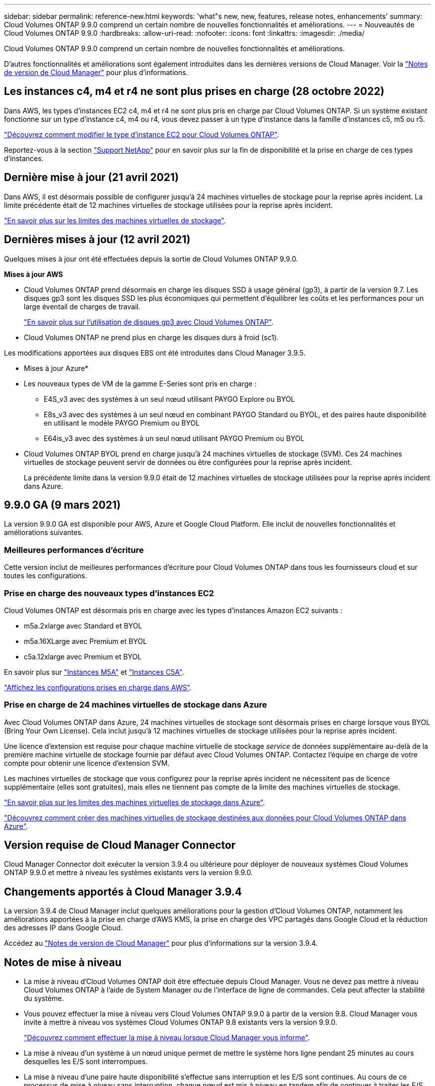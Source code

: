 ---
sidebar: sidebar 
permalink: reference-new.html 
keywords: 'what"s new, new, features, release notes, enhancements' 
summary: Cloud Volumes ONTAP 9.9.0 comprend un certain nombre de nouvelles fonctionnalités et améliorations. 
---
= Nouveautés de Cloud Volumes ONTAP 9.9.0
:hardbreaks:
:allow-uri-read: 
:nofooter: 
:icons: font
:linkattrs: 
:imagesdir: ./media/


[role="lead"]
Cloud Volumes ONTAP 9.9.0 comprend un certain nombre de nouvelles fonctionnalités et améliorations.

D'autres fonctionnalités et améliorations sont également introduites dans les dernières versions de Cloud Manager. Voir la https://docs.netapp.com/us-en/cloud-manager-cloud-volumes-ontap/whats-new.html["Notes de version de Cloud Manager"^] pour plus d'informations.



== Les instances c4, m4 et r4 ne sont plus prises en charge (28 octobre 2022)

Dans AWS, les types d'instances EC2 c4, m4 et r4 ne sont plus pris en charge par Cloud Volumes ONTAP. Si un système existant fonctionne sur un type d'instance c4, m4 ou r4, vous devez passer à un type d'instance dans la famille d'instances c5, m5 ou r5.

link:https://docs.netapp.com/us-en/cloud-manager-cloud-volumes-ontap/task-change-ec2-instance.html["Découvrez comment modifier le type d'instance EC2 pour Cloud Volumes ONTAP"^].

Reportez-vous à la section link:https://mysupport.netapp.com/info/communications/ECMLP2880231.html["Support NetApp"^] pour en savoir plus sur la fin de disponibilité et la prise en charge de ces types d'instances.



== Dernière mise à jour (21 avril 2021)

Dans AWS, il est désormais possible de configurer jusqu'à 24 machines virtuelles de stockage pour la reprise après incident. La limite précédente était de 12 machines virtuelles de stockage utilisées pour la reprise après incident.

link:reference-limits-aws.html#storage-vm-limits["En savoir plus sur les limites des machines virtuelles de stockage"].



== Dernières mises à jour (12 avril 2021)

Quelques mises à jour ont été effectuées depuis la sortie de Cloud Volumes ONTAP 9.9.0.

*Mises à jour AWS*

* Cloud Volumes ONTAP prend désormais en charge les disques SSD à usage général (gp3), à partir de la version 9.7. Les disques gp3 sont les disques SSD les plus économiques qui permettent d'équilibrer les coûts et les performances pour un large éventail de charges de travail.
+
https://docs.netapp.com/us-en/cloud-manager-cloud-volumes-ontap/task-planning-your-config.html#sizing-your-system-in-aws["En savoir plus sur l'utilisation de disques gp3 avec Cloud Volumes ONTAP"^].

* Cloud Volumes ONTAP ne prend plus en charge les disques durs à froid (sc1).


Les modifications apportées aux disques EBS ont été introduites dans Cloud Manager 3.9.5.

* Mises à jour Azure*

* Les nouveaux types de VM de la gamme E-Series sont pris en charge :
+
** E4S_v3 avec des systèmes à un seul nœud utilisant PAYGO Explore ou BYOL
** E8s_v3 avec des systèmes à un seul nœud en combinant PAYGO Standard ou BYOL, et des paires haute disponibilité en utilisant le modèle PAYGO Premium ou BYOL
** E64is_v3 avec des systèmes à un seul nœud utilisant PAYGO Premium ou BYOL


* Cloud Volumes ONTAP BYOL prend en charge jusqu'à 24 machines virtuelles de stockage (SVM). Ces 24 machines virtuelles de stockage peuvent servir de données ou être configurées pour la reprise après incident.
+
La précédente limite dans la version 9.9.0 était de 12 machines virtuelles de stockage utilisées pour la reprise après incident dans Azure.





== 9.9.0 GA (9 mars 2021)

La version 9.9.0 GA est disponible pour AWS, Azure et Google Cloud Platform. Elle inclut de nouvelles fonctionnalités et améliorations suivantes.



=== Meilleures performances d'écriture

Cette version inclut de meilleures performances d'écriture pour Cloud Volumes ONTAP dans tous les fournisseurs cloud et sur toutes les configurations.



=== Prise en charge des nouveaux types d'instances EC2

Cloud Volumes ONTAP est désormais pris en charge avec les types d'instances Amazon EC2 suivants :

* m5a.2xlarge avec Standard et BYOL
* m5a.16XLarge avec Premium et BYOL
* c5a.12xlarge avec Premium et BYOL


En savoir plus sur https://aws.amazon.com/ec2/instance-types/m5/["Instances M5A"^] et https://aws.amazon.com/ec2/instance-types/c5/["Instances C5A"^].

link:reference-configs-aws.html["Affichez les configurations prises en charge dans AWS"].



=== Prise en charge de 24 machines virtuelles de stockage dans Azure

Avec Cloud Volumes ONTAP dans Azure, 24 machines virtuelles de stockage sont désormais prises en charge lorsque vous BYOL (Bring Your Own License). Cela inclut jusqu'à 12 machines virtuelles de stockage utilisées pour la reprise après incident.

Une licence d'extension est requise pour chaque machine virtuelle de stockage _service_ de données supplémentaire au-delà de la première machine virtuelle de stockage fournie par défaut avec Cloud Volumes ONTAP. Contactez l'équipe en charge de votre compte pour obtenir une licence d'extension SVM.

Les machines virtuelles de stockage que vous configurez pour la reprise après incident ne nécessitent pas de licence supplémentaire (elles sont gratuites), mais elles ne tiennent pas compte de la limite des machines virtuelles de stockage.

link:reference-limits-azure.html#storage-vm-limits["En savoir plus sur les limites des machines virtuelles de stockage dans Azure"].

https://docs.netapp.com/us-en/cloud-manager-cloud-volumes-ontap/task-managing-svms-azure.html["Découvrez comment créer des machines virtuelles de stockage destinées aux données pour Cloud Volumes ONTAP dans Azure"^].



== Version requise de Cloud Manager Connector

Cloud Manager Connector doit exécuter la version 3.9.4 ou ultérieure pour déployer de nouveaux systèmes Cloud Volumes ONTAP 9.9.0 et mettre à niveau les systèmes existants vers la version 9.9.0.



== Changements apportés à Cloud Manager 3.9.4

La version 3.9.4 de Cloud Manager inclut quelques améliorations pour la gestion d'Cloud Volumes ONTAP, notamment les améliorations apportées à la prise en charge d'AWS KMS, la prise en charge des VPC partagés dans Google Cloud et la réduction des adresses IP dans Google Cloud.

Accédez au https://docs.netapp.com/us-en/cloud-manager-cloud-volumes-ontap/whats-new.html["Notes de version de Cloud Manager"^] pour plus d'informations sur la version 3.9.4.



== Notes de mise à niveau

* La mise à niveau d'Cloud Volumes ONTAP doit être effectuée depuis Cloud Manager. Vous ne devez pas mettre à niveau Cloud Volumes ONTAP à l'aide de System Manager ou de l'interface de ligne de commandes. Cela peut affecter la stabilité du système.
* Vous pouvez effectuer la mise à niveau vers Cloud Volumes ONTAP 9.9.0 à partir de la version 9.8. Cloud Manager vous invite à mettre à niveau vos systèmes Cloud Volumes ONTAP 9.8 existants vers la version 9.9.0.
+
http://docs.netapp.com/us-en/cloud-manager-cloud-volumes-ontap/task-updating-ontap-cloud.html["Découvrez comment effectuer la mise à niveau lorsque Cloud Manager vous informe"^].

* La mise à niveau d'un système à un nœud unique permet de mettre le système hors ligne pendant 25 minutes au cours desquelles les E/S sont interrompues.
* La mise à niveau d'une paire haute disponibilité s'effectue sans interruption et les E/S sont continues. Au cours de ce processus de mise à niveau sans interruption, chaque nœud est mis à niveau en tandem afin de continuer à traiter les E/S aux clients.

